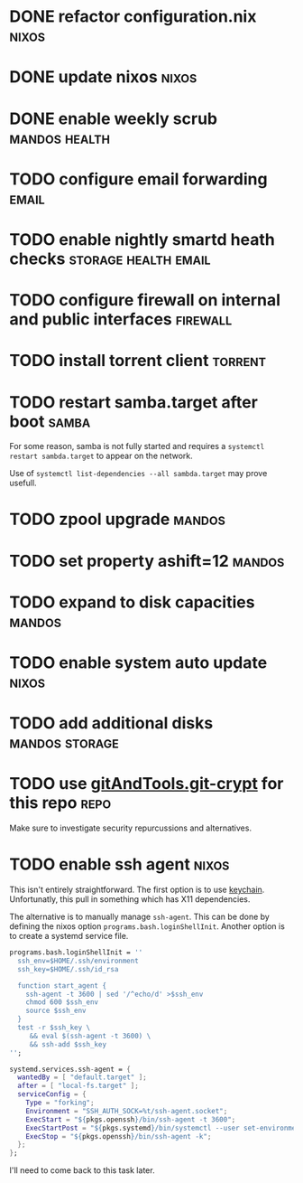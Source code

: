 * DONE refactor configuration.nix				      :nixos:
* DONE update nixos						      :nixos:
* DONE enable weekly scrub				      :mandos:health:
* TODO configure email forwarding				      :email:
* TODO enable nightly smartd heath checks	       :storage:health:email:
* TODO configure firewall on internal and public interfaces	   :firewall:
* TODO install torrent client 					    :torrent:
* TODO restart samba.target after boot				      :samba:

  For some reason, samba is not fully started and requires a
  =systemctl restart sambda.target= to appear on the network.

  Use of =systemctl list-dependencies --all sambda.target= may prove
  usefull.

* TODO zpool upgrade						     :mandos:
* TODO set property ashift=12					     :mandos:
* TODO expand to disk capacities				     :mandos:
* TODO enable system auto update				      :nixos:
* TODO add additional disks				     :mandos:storage:
* TODO use [[https://github.com/AGWA/git-crypt][gitAndTools.git-crypt]] for this repo			       :repo:
  Make sure to investigate security repurcussions and alternatives.
* TODO enable ssh agent						      :nixos:

  This isn't entirely straightforward.  The first option is to use
  [[http://www.funtoo.org/Keychain][keychain]]. Unfortunatly, this pull in something which has X11
  dependencies.

  The alternative is to manually manage =ssh-agent=.  This can be done
  by defining the nixos option =programs.bash.loginShellInit=.
  Another option is to create a systemd service file.

  #+begin_src nix
  programs.bash.loginShellInit = ''
    ssh_env=$HOME/.ssh/environment
    ssh_key=$HOME/.ssh/id_rsa

    function start_agent {
      ssh-agent -t 3600 | sed '/^echo/d' >$ssh_env
      chmod 600 $ssh_env
      source $ssh_env
    }
    test -r $ssh_key \
       && eval $(ssh-agent -t 3600) \
       && ssh-add $ssh_key
  '';
  #+end_src

  #+begin_src nix
  systemd.services.ssh-agent = {
    wantedBy = [ "default.target" ];
    after = [ "local-fs.target" ];
    serviceConfig = {
      Type = "forking";
      Environment = "SSH_AUTH_SOCK=%t/ssh-agent.socket";
      ExecStart = "${pkgs.openssh}/bin/ssh-agent -t 3600";
      ExecStartPost = "${pkgs.systemd}/bin/systemctl --user set-environment SSH_AUTH_SOCK=$SSH_AUTH_SOCK";
      ExecStop = "${pkgs.openssh}/bin/ssh-agent -k";
    };
  };
  #+end_src

  I'll need to come back to this task later.
